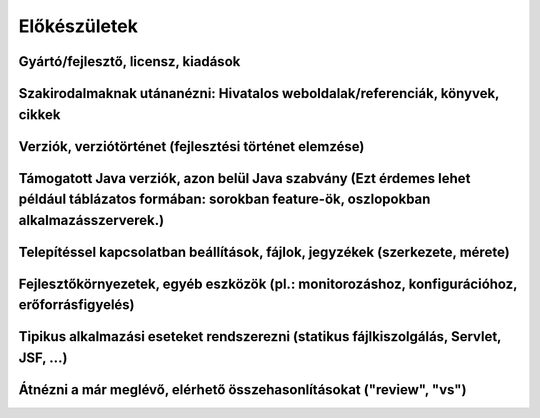 Előkészületek
=============

Gyártó/fejlesztő, licensz, kiadások
-----------------------------------

Szakirodalmaknak utánanézni: Hivatalos weboldalak/referenciák, könyvek, cikkek
------------------------------------------------------------------------------

Verziók, verziótörténet (fejlesztési történet elemzése)
--------------------------------------------------------------------------

Támogatott Java verziók, azon belül Java szabvány (Ezt érdemes lehet például táblázatos formában: sorokban feature-ök, oszlopokban alkalmazásszerverek.)
--------------------------------------------------------------------------------------------------------------------------------------------------------

Telepítéssel kapcsolatban beállítások, fájlok, jegyzékek (szerkezete, mérete)
-----------------------------------------------------------------------------

Fejlesztőkörnyezetek, egyéb eszközök (pl.: monitorozáshoz, konfigurációhoz, erőforrásfigyelés)
----------------------------------------------------------------------------------------------

Tipikus alkalmazási eseteket rendszerezni (statikus fájlkiszolgálás, Servlet, JSF, ...)
---------------------------------------------------------------------------------------

Átnézni a már meglévő, elérhető összehasonlításokat ("review", "vs")
--------------------------------------------------------------------
